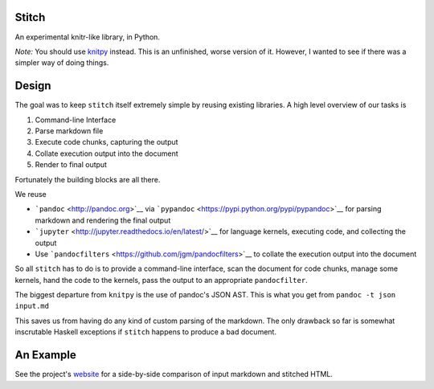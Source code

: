 Stitch
======

|Build Status|

An experimental knitr-like library, in Python.

*Note:* You should use `knitpy <https://github.com/janschulz/knitpy/>`__
instead. This is an unfinished, worse version of it. However, I wanted
to see if there was a simpler way of doing things.

Design
======

The goal was to keep ``stitch`` itself extremely simple by reusing
existing libraries. A high level overview of our tasks is

1. Command-line Interface
2. Parse markdown file
3. Execute code chunks, capturing the output
4. Collate execution output into the document
5. Render to final output

Fortunately the building blocks are all there.

We reuse

-  ```pandoc`` <http://pandoc.org>`__ via
   ```pypandoc`` <https://pypi.python.org/pypi/pypandoc>`__ for parsing
   markdown and rendering the final output
-  ```jupyter`` <http://jupyter.readthedocs.io/en/latest/>`__ for
   language kernels, executing code, and collecting the output
-  Use ```pandocfilters`` <https://github.com/jgm/pandocfilters>`__ to
   collate the execution output into the document

So all ``stitch`` has to do is to provide a command-line interface, scan
the document for code chunks, manage some kernels, hand the code to the
kernels, pass the output to an appropriate ``pandocfilter``.

The biggest departure from ``knitpy`` is the use of pandoc's JSON AST.
This is what you get from ``pandoc -t json input.md``

This saves us from having do any kind of custom parsing of the markdown.
The only drawback so far is somewhat inscrutable Haskell exceptions if
``stitch`` happens to produce a bad document.

An Example
==========

See the project's `website <https://pystitch.github.io>`__ for a
side-by-side comparison of input markdown and stitched HTML.

.. |Build Status| image:: https://travis-ci.org/TomAugspurger/stitch.svg?branch=master
   :target: https://travis-ci.org/TomAugspurger/stitch
